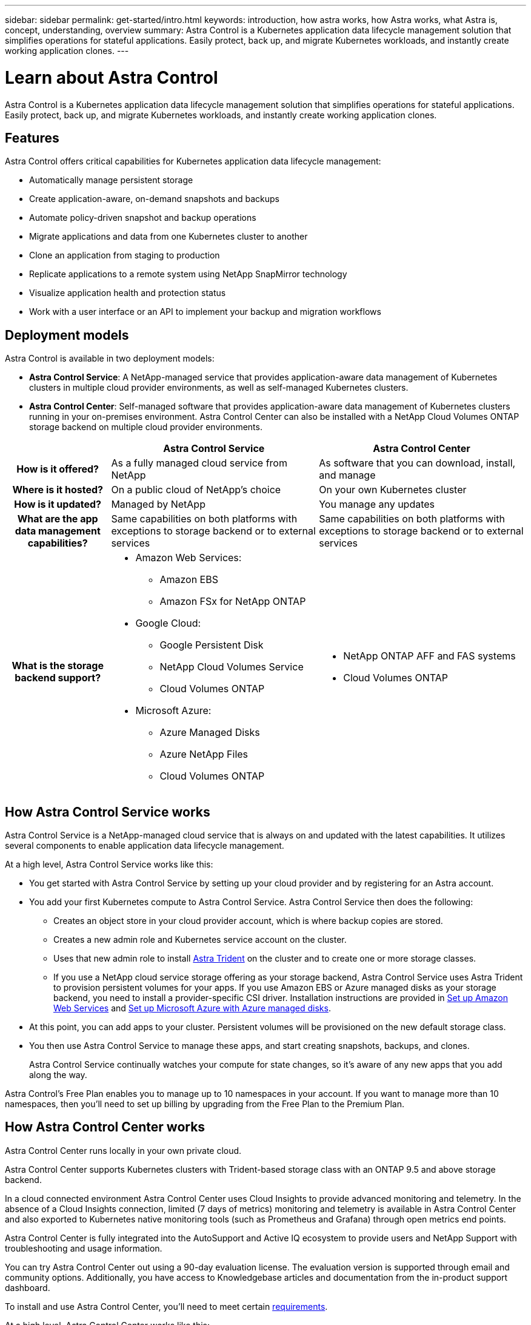---
sidebar: sidebar
permalink: get-started/intro.html
keywords: introduction, how astra works, how Astra works, what Astra is, concept, understanding, overview
summary: Astra Control is a Kubernetes application data lifecycle management solution that simplifies operations for stateful applications. Easily protect, back up, and migrate Kubernetes workloads, and instantly create working application clones.
---

= Learn about Astra Control
:hardbreaks:
:icons: font
:imagesdir: ../media/get-started/

//Remote includes from ACC repo
//include::https://raw.githubusercontent.com/NetAppDocs/astra-control-center/main/_include/source-intro.adoc[]

[.lead]
Astra Control is a Kubernetes application data lifecycle management solution that simplifies operations for stateful applications. Easily protect, back up, and migrate Kubernetes workloads, and instantly create working application clones.

== Features

Astra Control offers critical capabilities for Kubernetes application data lifecycle management:

* Automatically manage persistent storage
* Create application-aware, on-demand snapshots and backups
* Automate policy-driven snapshot and backup operations
* Migrate applications and data from one Kubernetes cluster to another
* Clone an application from staging to production
* Replicate applications to a remote system using NetApp SnapMirror technology
* Visualize application health and protection status
* Work with a user interface or an API to implement your backup and migration workflows

== Deployment models
Astra Control is available in two deployment models:

* *Astra Control Service*: A NetApp-managed service that provides application-aware data management of Kubernetes clusters in multiple cloud provider environments, as well as self-managed Kubernetes clusters.
* *Astra Control Center*: Self-managed software that provides application-aware data management of Kubernetes clusters running in your on-premises environment. Astra Control Center can also be installed with a NetApp Cloud Volumes ONTAP storage backend on multiple cloud provider environments.

[cols=3*,options="header",cols="1h,2d,2a"]
|===
|
| Astra Control Service
| Astra Control Center
| How is it offered? | As a fully managed cloud service from NetApp | As software that you can download, install, and manage
| Where is it hosted? | On a public cloud of NetApp's choice | On your own Kubernetes cluster
| How is it updated? | Managed by NetApp | You manage any updates
| What are the app data management capabilities? | Same capabilities on both platforms with exceptions to storage backend or to external services | Same capabilities on both platforms with exceptions to storage backend or to external services
| What is the storage backend support?
a|

* Amazon Web Services:
** Amazon EBS
** Amazon FSx for NetApp ONTAP
* Google Cloud:
** Google Persistent Disk
** NetApp Cloud Volumes Service
** Cloud Volumes ONTAP
* Microsoft Azure:
** Azure Managed Disks
** Azure NetApp Files
** Cloud Volumes ONTAP
|

* NetApp ONTAP AFF and FAS systems
* Cloud Volumes ONTAP
|===

== How Astra Control Service works

Astra Control Service is a NetApp-managed cloud service that is always on and updated with the latest capabilities. It utilizes several components to enable application data lifecycle management.

At a high level, Astra Control Service works like this:

* You get started with Astra Control Service by setting up your cloud provider and by registering for an Astra account.
ifdef::gcp[]
+
** For GKE clusters, Astra Control Service uses https://cloud.netapp.com/cloud-volumes-service-for-gcp[NetApp Cloud Volumes Service for Google Cloud^] or Google Persistent Disks as the storage backend for your persistent volumes.
endif::gcp[]
ifdef::azure[]
+
** For AKS clusters, Astra Control Service uses https://cloud.netapp.com/azure-netapp-files[Azure NetApp Files^] or Azure managed disks as the storage backend for your persistent volumes.
endif::azure[]
ifdef::aws[]
+
** For Amazon EKS clusters, Astra Control Service uses https://docs.aws.amazon.com/ebs/[Amazon Elastic Block Store^] or https://docs.aws.amazon.com/fsx/latest/ONTAPGuide/what-is-fsx-ontap.html[Amazon FSx for NetApp ONTAP^] as the storage backend for your persistent volumes.
endif::aws[]
* You add your first Kubernetes compute to Astra Control Service. Astra Control Service then does the following:

** Creates an object store in your cloud provider account, which is where backup copies are stored.
ifdef::azure[]
+
In Azure, Astra Control Service also creates a resource group, a storage account, and keys for the Blob container.
endif::azure[]
** Creates a new admin role and Kubernetes service account on the cluster.

** Uses that new admin role to install https://docs.netapp.com/us-en/trident/index.html[Astra Trident^] on the cluster and to create one or more storage classes.

+
** If you use a NetApp cloud service storage offering as your storage backend, Astra Control Service uses Astra Trident to provision persistent volumes for your apps. If you use Amazon EBS or Azure managed disks as your storage backend, you need to install a provider-specific CSI driver. Installation instructions are provided in link:set-up-amazon-web-services.html[Set up Amazon Web Services^] and link:set-up-microsoft-azure-with-amd.html[Set up Microsoft Azure with Azure managed disks^].

* At this point, you can add apps to your cluster. Persistent volumes will be provisioned on the new default storage class.

* You then use Astra Control Service to manage these apps, and start creating snapshots, backups, and clones.
+
Astra Control Service continually watches your compute for state changes, so it's aware of any new apps that you add along the way.

Astra Control's Free Plan enables you to manage up to 10 namespaces in your account. If you want to manage more than 10 namespaces, then you'll need to set up billing by upgrading from the Free Plan to the Premium Plan.


== How Astra Control Center works

Astra Control Center runs locally in your own private cloud.

Astra Control Center supports Kubernetes clusters with Trident-based storage class with an ONTAP 9.5 and above storage backend.


In a cloud connected environment Astra Control Center uses Cloud Insights to provide advanced monitoring and telemetry. In the absence of a Cloud Insights connection, limited (7 days of metrics) monitoring and telemetry is available in Astra Control Center and also exported to Kubernetes native monitoring tools (such as Prometheus and Grafana) through open metrics end points.

Astra Control Center is fully integrated into the AutoSupport and Active IQ ecosystem to provide users and NetApp Support with troubleshooting and usage information.

You can try Astra Control Center out using a 90-day evaluation license. The evaluation version is supported through email and community options. Additionally, you have access to Knowledgebase articles and documentation from the in-product support dashboard.

To install and use Astra Control Center, you'll need to meet certain https://docs.netapp.com/us-en/astra-control-center/get-started/requirements.html[requirements].

At a high level, Astra Control Center works like this:

* You install Astra Control Center in your local environment. Learn more about how to https://docs.netapp.com/us-en/astra-control-center/get-started/install_acc.html[install Astra Control Center].

* You complete some setup tasks such as these:

** Set up licensing.
** Add your first cluster.
** Add storage backend that is discovered when you added the cluster.
** Add an object store bucket that will store your app backups.

Learn more about how to https://docs.netapp.com/us-en/astra-control-center/get-started/setup_overview.html[set up Astra Control Center].


You can add applications to your cluster. Or, if you have some applications already in the cluster being managed, you can use Astra Control Center to manage them. Then, use Astra Control Center to create snapshots, backups, clones and replication relationships.


== For more information

* https://docs.netapp.com/us-en/astra-family/[Documentation for the NetApp Astra product family^]
* https://docs.netapp.com/us-en/astra/index.html[Astra Control Service documentation^]
* https://docs.netapp.com/us-en/astra-control-center/index.html[Astra Control Center documentation^]
* https://docs.netapp.com/us-en/trident/index.html[Astra Trident documentation^]
* https://docs.netapp.com/us-en/astra-automation/index.html[Use the Astra Control API^]
* https://docs.netapp.com/us-en/cloudinsights/[Cloud Insights documentation^]
* https://docs.netapp.com/us-en/ontap/index.html[ONTAP documentation^]
